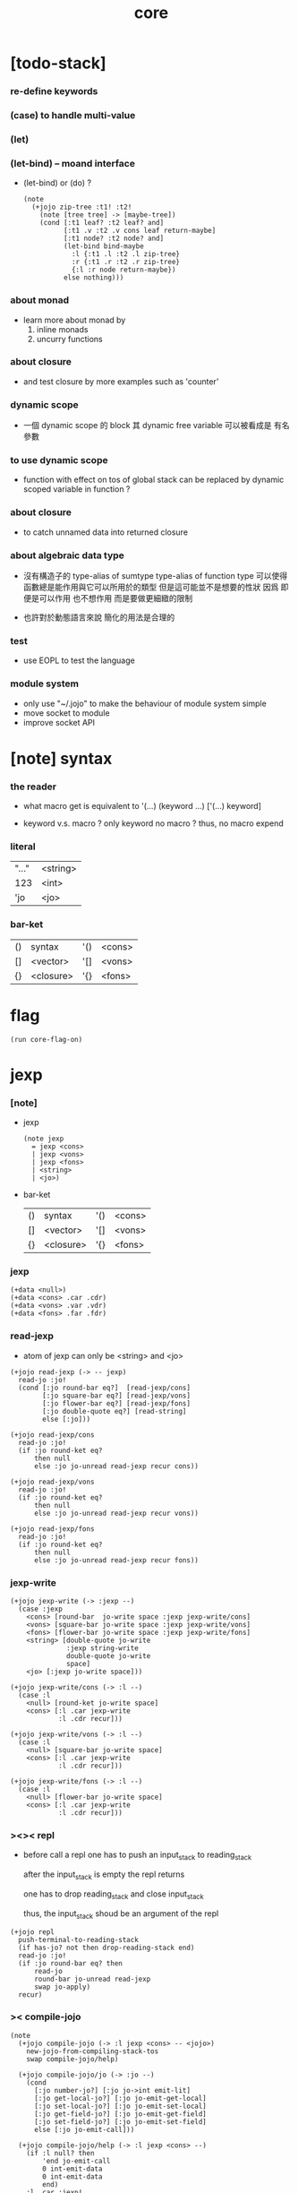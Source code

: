 #+property: tangle core.jo
#+title: core

* [todo-stack]

*** re-define keywords

*** (case) to handle multi-value

*** (let)

*** (let-bind) -- moand interface

    - (let-bind) or (do) ?
      #+begin_src jojo
      (note
        (+jojo zip-tree :t1! :t2!
          (note [tree tree] -> [maybe-tree])
          (cond [:t1 leaf? :t2 leaf? and]
                [:t1 .v :t2 .v cons leaf return-maybe]
                [:t1 node? :t2 node? and]
                (let-bind bind-maybe
                  :l {:t1 .l :t2 .l zip-tree}
                  :r {:t1 .r :t2 .r zip-tree}
                  {:l :r node return-maybe})
                else nothing)))
      #+end_src

*** about monad

    - learn more about monad by
      1. inline monads
      2. uncurry functions

*** about closure

    - and test closure by more examples
      such as 'counter'

*** dynamic scope

    - 一個 dynamic scope 的 block
      其 dynamic free variable 可以被看成是 有名參數

*** to use dynamic scope

    - function with effect on tos of global stack
      can be replaced by dynamic scoped variable in function ?

*** about closure

    - to catch unnamed data into returned closure

*** about algebraic data type

    - 沒有構造子的
      type-alias of sumtype
      type-alias of function type
      可以使得函數總是能作用與它可以所用於的類型
      但是這可能並不是想要的性狀
      因爲 即便是可以作用 也不想作用 而是要做更細緻的限制

    - 也許對於動態語言來說
      簡化的用法是合理的

*** test

    - use EOPL to test the language

*** module system

    - only use "~/.jojo"
      to make the behaviour of module system simple
    - move socket to module
    - improve socket API

* [note] syntax

*** the reader

    - what macro get
      is equivalent to '(...)
      (keyword ...)
      ['(...) keyword]

    - keyword v.s. macro ?
      only keyword no macro ?
      thus, no macro expend

*** literal

    | "..." | <string> |
    | 123   | <int>    |
    | 'jo   | <jo>     |

*** bar-ket

    | () | syntax    | '() | <cons> |
    | [] | <vector>  | '[] | <vons> |
    | {} | <closure> | '{} | <fons> |

* flag

  #+begin_src jojo
  (run core-flag-on)
  #+end_src

* jexp

*** [note]

    - jexp
      #+begin_src jojo
      (note jexp
        = jexp <cons>
        | jexp <vons>
        | jexp <fons>
        | <string>
        | <jo>)
      #+end_src

    - bar-ket
      | () | syntax    | '() | <cons> |
      | [] | <vector>  | '[] | <vons> |
      | {} | <closure> | '{} | <fons> |

*** jexp

    #+begin_src jojo
    (+data <null>)
    (+data <cons> .car .cdr)
    (+data <vons> .var .vdr)
    (+data <fons> .far .fdr)
    #+end_src

*** read-jexp

    - atom of jexp can only be <string> and <jo>

    #+begin_src jojo
    (+jojo read-jexp (-> -- jexp)
      read-jo :jo!
      (cond [:jo round-bar eq?]  [read-jexp/cons]
            [:jo square-bar eq?] [read-jexp/vons]
            [:jo flower-bar eq?] [read-jexp/fons]
            [:jo double-quote eq?] [read-string]
            else [:jo]))

    (+jojo read-jexp/cons
      read-jo :jo!
      (if :jo round-ket eq?
          then null
          else :jo jo-unread read-jexp recur cons))

    (+jojo read-jexp/vons
      read-jo :jo!
      (if :jo round-ket eq?
          then null
          else :jo jo-unread read-jexp recur vons))

    (+jojo read-jexp/fons
      read-jo :jo!
      (if :jo round-ket eq?
          then null
          else :jo jo-unread read-jexp recur fons))
    #+end_src

*** jexp-write

    #+begin_src jojo
    (+jojo jexp-write (-> :jexp --)
      (case :jexp
        <cons> [round-bar  jo-write space :jexp jexp-write/cons]
        <vons> [square-bar jo-write space :jexp jexp-write/vons]
        <fons> [flower-bar jo-write space :jexp jexp-write/fons]
        <string> [double-quote jo-write
                  :jexp string-write
                  double-quote jo-write
                  space]
        <jo> [:jexp jo-write space]))

    (+jojo jexp-write/cons (-> :l --)
      (case :l
        <null> [round-ket jo-write space]
        <cons> [:l .car jexp-write
                :l .cdr recur]))

    (+jojo jexp-write/vons (-> :l --)
      (case :l
        <null> [square-bar jo-write space]
        <cons> [:l .car jexp-write
                :l .cdr recur]))

    (+jojo jexp-write/fons (-> :l --)
      (case :l
        <null> [flower-bar jo-write space]
        <cons> [:l .car jexp-write
                :l .cdr recur]))
    #+end_src

*** ><>< repl

    - before call a repl one has to push an input_stack to reading_stack

      after the input_stack is empty
      the repl returns

      one has to drop reading_stack
      and close input_stack

      thus, the input_stack shoud be an argument of the repl

    #+begin_src jojo
    (+jojo repl
      push-terminal-to-reading-stack
      (if has-jo? not then drop-reading-stack end)
      read-jo :jo!
      (if :jo round-bar eq? then
          read-jo
          round-bar jo-unread read-jexp
          swap jo-apply)
      recur)
    #+end_src

*** >< compile-jojo

    #+begin_src jojo
    (note
      (+jojo compile-jojo (-> :l jexp <cons> -- <jojo>)
        new-jojo-from-compiling-stack-tos
        swap compile-jojo/help)

      (+jojo compile-jojo/jo (-> :jo --)
        (cond
          [:jo number-jo?] [:jo jo->int emit-lit]
          [:jo get-local-jo?] [:jo jo-emit-get-local]
          [:jo set-local-jo?] [:jo jo-emit-set-local]
          [:jo get-field-jo?] [:jo jo-emit-get-field]
          [:jo set-field-jo?] [:jo jo-emit-set-field]
          else [:jo jo-emit-call]))

      (+jojo compile-jojo/help (-> :l jexp <cons> --)
        (if :l null? then
            'end jo-emit-call
            0 int-emit-data
            0 int-emit-data
            end)
        :l .car :jexp!
        (cond [:jexp cons?] [:jexp .cdr :jexp .car jo-apply]
              [:jexp vons?] []
              [:jexp fons?] []
              [:jexp string?] [:jexp emit-lit]
              [:jexp jo?] [:jexp compile-jojo/jo])
        :l .cdr recur))
    #+end_src

*** >< (+jojo)

    #+begin_src jojo
    (note
      (+jojo +jojo (-> :l --)
        :l .car
        :l .cdr compile-jojo
        bind-name))
    #+end_src

*** >< (run repl)

    #+begin_src jojo
    (note (run repl))
    #+end_src

*** >< (run)

    #+begin_src jojo
    (note (+jojo run
            ))
    #+end_src

*** >< the-story-begin

    #+begin_src jojo
    (note
      (+jojo square dup mul)
      (run ))
    #+end_src
